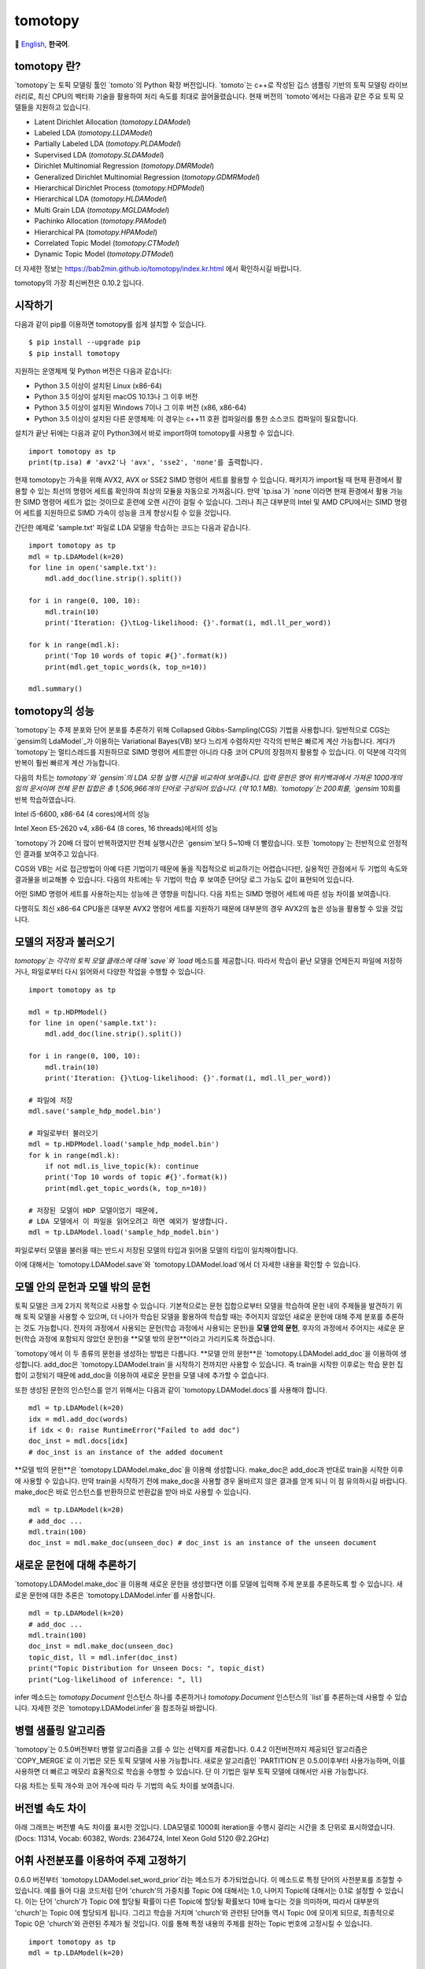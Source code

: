 tomotopy
========

.. image:: https://badge.fury.io/py/tomotopy.svg
    :target: https://pypi.python.org/pypi/tomotopy

.. image:: https://zenodo.org/badge/186155463.svg
   :target: https://zenodo.org/badge/latestdoi/186155463

🎌
`English`_,
**한국어**.

.. _English: README.rst

tomotopy 란?
------------------
`tomotopy`는 토픽 모델링 툴인 `tomoto`의 Python 확장 버전입니다. `tomoto`는 c++로 작성된 깁스 샘플링 기반의 토픽 모델링 라이브러리로,
최신 CPU의 벡터화 기술을 활용하여 처리 속도를 최대로 끌어올렸습니다.
현재 버전의 `tomoto`에서는 다음과 같은 주요 토픽 모델들을 지원하고 있습니다.

* Latent Dirichlet Allocation (`tomotopy.LDAModel`)
* Labeled LDA (`tomotopy.LLDAModel`)
* Partially Labeled LDA (`tomotopy.PLDAModel`)
* Supervised LDA (`tomotopy.SLDAModel`)
* Dirichlet Multinomial Regression (`tomotopy.DMRModel`)
* Generalized Dirichlet Multinomial Regression (`tomotopy.GDMRModel`)
* Hierarchical Dirichlet Process (`tomotopy.HDPModel`)
* Hierarchical LDA (`tomotopy.HLDAModel`)
* Multi Grain LDA (`tomotopy.MGLDAModel`) 
* Pachinko Allocation (`tomotopy.PAModel`)
* Hierarchical PA (`tomotopy.HPAModel`)
* Correlated Topic Model (`tomotopy.CTModel`)
* Dynamic Topic Model (`tomotopy.DTModel`)

더 자세한 정보는 https://bab2min.github.io/tomotopy/index.kr.html 에서 확인하시길 바랍니다.

tomotopy의 가장 최신버전은 0.10.2 입니다.

시작하기
---------------
다음과 같이 pip를 이용하면 tomotopy를 쉽게 설치할 수 있습니다.
::

    $ pip install --upgrade pip
    $ pip install tomotopy

지원하는 운영체제 및 Python 버전은 다음과 같습니다:

* Python 3.5 이상이 설치된 Linux (x86-64)
* Python 3.5 이상이 설치된 macOS 10.13나 그 이후 버전
* Python 3.5 이상이 설치된 Windows 7이나 그 이후 버전 (x86, x86-64)
* Python 3.5 이상이 설치된 다른 운영체제: 이 경우는 c++11 호환 컴파일러를 통한 소스코드 컴파일이 필요합니다.

설치가 끝난 뒤에는 다음과 같이 Python3에서 바로 import하여 tomotopy를 사용할 수 있습니다.
::

    import tomotopy as tp
    print(tp.isa) # 'avx2'나 'avx', 'sse2', 'none'를 출력합니다.

현재 tomotopy는 가속을 위해 AVX2, AVX or SSE2 SIMD 명령어 세트를 활용할 수 있습니다.
패키지가 import될 때 현재 환경에서 활용할 수 있는 최선의 명령어 세트를 확인하여 최상의 모듈을 자동으로 가져옵니다.
만약 `tp.isa`가 `none`이라면 현재 환경에서 활용 가능한 SIMD 명령어 세트가 없는 것이므로 훈련에 오랜 시간이 걸릴 수 있습니다.
그러나 최근 대부분의 Intel 및 AMD CPU에서는 SIMD 명령어 세트를 지원하므로 SIMD 가속이 성능을 크게 향상시킬 수 있을 것입니다.

간단한 예제로 'sample.txt' 파일로 LDA 모델을 학습하는 코드는 다음과 같습니다.
::

    import tomotopy as tp
    mdl = tp.LDAModel(k=20)
    for line in open('sample.txt'):
        mdl.add_doc(line.strip().split())
    
    for i in range(0, 100, 10):
        mdl.train(10)
        print('Iteration: {}\tLog-likelihood: {}'.format(i, mdl.ll_per_word))
    
    for k in range(mdl.k):
        print('Top 10 words of topic #{}'.format(k))
        print(mdl.get_topic_words(k, top_n=10))
    
    mdl.summary()

tomotopy의 성능
-----------------------
`tomotopy`는 주제 분포와 단어 분포를 추론하기 위해 Collapsed Gibbs-Sampling(CGS) 기법을 사용합니다.
일반적으로 CGS는 `gensim의 LdaModel`_가 이용하는 Variational Bayes(VB) 보다 느리게 수렴하지만 각각의 반복은 빠르게 계산 가능합니다.
게다가 `tomotopy`는 멀티스레드를 지원하므로 SIMD 명령어 세트뿐만 아니라 다중 코어 CPU의 장점까지 활용할 수 있습니다. 이 덕분에 각각의 반복이 훨씬 빠르게 계산 가능합니다.

.. _gensim의 LdaModel: https://radimrehurek.com/gensim/models/ldamodel.html 

다음의 차트는 `tomotopy`와 `gensim`의 LDA 모형 실행 시간을 비교하여 보여줍니다.
입력 문헌은 영어 위키백과에서 가져온 1000개의 임의 문서이며 전체 문헌 집합은 총 1,506,966개의 단어로 구성되어 있습니다. (약 10.1 MB).
`tomotopy`는 200회를, `gensim` 10회를 반복 학습하였습니다.

.. image:: https://bab2min.github.io/tomotopy/images/tmt_i5.png

Intel i5-6600, x86-64 (4 cores)에서의 성능

.. image:: https://bab2min.github.io/tomotopy/images/tmt_xeon.png

Intel Xeon E5-2620 v4, x86-64 (8 cores, 16 threads)에서의 성능

`tomotopy`가 20배 더 많이 반복하였지만 전체 실행시간은 `gensim`보다 5~10배 더 빨랐습니다. 또한 `tomotopy`는 전반적으로 안정적인 결과를 보여주고 있습니다.

CGS와 VB는 서로 접근방법이 아예 다른 기법이기 때문에 둘을 직접적으로 비교하기는 어렵습니다만, 실용적인 관점에서 두 기법의 속도와 결과물을 비교해볼 수 있습니다.
다음의 차트에는 두 기법이 학습 후 보여준 단어당 로그 가능도 값이 표현되어 있습니다.

.. image:: https://bab2min.github.io/tomotopy/images/LLComp.png

어떤 SIMD 명령어 세트를 사용하는지는 성능에 큰 영향을 미칩니다.
다음 차트는 SIMD 명령어 세트에 따른 성능 차이를 보여줍니다.

.. image:: https://bab2min.github.io/tomotopy/images/SIMDComp.png

다행히도 최신 x86-64 CPU들은 대부분 AVX2 명령어 세트를 지원하기 때문에 대부분의 경우 AVX2의 높은 성능을 활용할 수 있을 것입니다.

모델의 저장과 불러오기
-------------------
`tomotopy`는 각각의 토픽 모델 클래스에 대해 `save`와 `load` 메소드를 제공합니다.
따라서 학습이 끝난 모델을 언제든지 파일에 저장하거나, 파일로부터 다시 읽어와서 다양한 작업을 수행할 수 있습니다.
::

    import tomotopy as tp
    
    mdl = tp.HDPModel()
    for line in open('sample.txt'):
        mdl.add_doc(line.strip().split())
    
    for i in range(0, 100, 10):
        mdl.train(10)
        print('Iteration: {}\tLog-likelihood: {}'.format(i, mdl.ll_per_word))
    
    # 파일에 저장
    mdl.save('sample_hdp_model.bin')
    
    # 파일로부터 불러오기
    mdl = tp.HDPModel.load('sample_hdp_model.bin')
    for k in range(mdl.k):
        if not mdl.is_live_topic(k): continue
        print('Top 10 words of topic #{}'.format(k))
        print(mdl.get_topic_words(k, top_n=10))
    
    # 저장된 모델이 HDP 모델이었기 때문에, 
    # LDA 모델에서 이 파일을 읽어오려고 하면 예외가 발생합니다.
    mdl = tp.LDAModel.load('sample_hdp_model.bin')

파일로부터 모델을 불러올 때는 반드시 저장된 모델의 타입과 읽어올 모델의 타입이 일치해야합니다.

이에 대해서는 `tomotopy.LDAModel.save`와 `tomotopy.LDAModel.load`에서 더 자세한 내용을 확인할 수 있습니다.

모델 안의 문헌과 모델 밖의 문헌
-------------------------------------------
토픽 모델은 크게 2가지 목적으로 사용할 수 있습니다. 
기본적으로는 문헌 집합으로부터 모델을 학습하여 문헌 내의 주제들을 발견하기 위해 토픽 모델을 사용할 수 있으며,
더 나아가 학습된 모델을 활용하여 학습할 때는 주어지지 않았던 새로운 문헌에 대해 주제 분포를 추론하는 것도 가능합니다.
전자의 과정에서 사용되는 문헌(학습 과정에서 사용되는 문헌)을 **모델 안의 문헌**,
후자의 과정에서 주어지는 새로운 문헌(학습 과정에 포함되지 않았던 문헌)을 **모델 밖의 문헌**이라고 가리키도록 하겠습니다.

`tomotopy`에서 이 두 종류의 문헌을 생성하는 방법은 다릅니다. **모델 안의 문헌**은 `tomotopy.LDAModel.add_doc`을 이용하여 생성합니다.
add_doc은 `tomotopy.LDAModel.train`을 시작하기 전까지만 사용할 수 있습니다. 
즉 train을 시작한 이후로는 학습 문헌 집합이 고정되기 때문에 add_doc을 이용하여 새로운 문헌을 모델 내에 추가할 수 없습니다.

또한 생성된 문헌의 인스턴스를 얻기 위해서는 다음과 같이 `tomotopy.LDAModel.docs`를 사용해야 합니다.

::

    mdl = tp.LDAModel(k=20)
    idx = mdl.add_doc(words)
    if idx < 0: raise RuntimeError("Failed to add doc")
    doc_inst = mdl.docs[idx]
    # doc_inst is an instance of the added document

**모델 밖의 문헌**은 `tomotopy.LDAModel.make_doc`을 이용해 생성합니다. make_doc은 add_doc과 반대로 train을 시작한 이후에 사용할 수 있습니다.
만약 train을 시작하기 전에 make_doc을 사용할 경우 올바르지 않은 결과를 얻게 되니 이 점 유의하시길 바랍니다. make_doc은 바로 인스턴스를 반환하므로 반환값을 받아 바로 사용할 수 있습니다.

::

    mdl = tp.LDAModel(k=20)
    # add_doc ...
    mdl.train(100)
    doc_inst = mdl.make_doc(unseen_doc) # doc_inst is an instance of the unseen document

새로운 문헌에 대해 추론하기
------------------------------
`tomotopy.LDAModel.make_doc`을 이용해 새로운 문헌을 생성했다면 이를 모델에 입력해 주제 분포를 추론하도록 할 수 있습니다. 
새로운 문헌에 대한 추론은 `tomotopy.LDAModel.infer`를 사용합니다.

::

    mdl = tp.LDAModel(k=20)
    # add_doc ...
    mdl.train(100)
    doc_inst = mdl.make_doc(unseen_doc)
    topic_dist, ll = mdl.infer(doc_inst)
    print("Topic Distribution for Unseen Docs: ", topic_dist)
    print("Log-likelihood of inference: ", ll)

infer 메소드는 `tomotopy.Document` 인스턴스 하나를 추론하거나 `tomotopy.Document` 인스턴스의 `list`를 추론하는데 사용할 수 있습니다. 
자세한 것은 `tomotopy.LDAModel.infer`을 참조하길 바랍니다.

병렬 샘플링 알고리즘
----------------------------
`tomotopy`는 0.5.0버전부터 병렬 알고리즘을 고를 수 있는 선택지를 제공합니다.
0.4.2 이전버전까지 제공되던 알고리즘은 `COPY_MERGE`로 이 기법은 모든 토픽 모델에 사용 가능합니다.
새로운 알고리즘인 `PARTITION`은 0.5.0이후부터 사용가능하며, 이를 사용하면 더 빠르고 메모리 효율적으로 학습을 수행할 수 있습니다. 단 이 기법은 일부 토픽 모델에 대해서만 사용 가능합니다.

다음 차트는 토픽 개수와 코어 개수에 따라 두 기법의 속도 차이를 보여줍니다.

.. image:: https://bab2min.github.io/tomotopy/images/algo_comp.png

.. image:: https://bab2min.github.io/tomotopy/images/algo_comp2.png

버전별 속도 차이
----------------------
아래 그래프는 버전별 속도 차이를 표시한 것입니다. 
LDA모델로 1000회 iteration을 수행시 걸리는 시간을 초 단위로 표시하였습니다.
(Docs: 11314, Vocab: 60382, Words: 2364724, Intel Xeon Gold 5120 @2.2GHz)

.. image:: https://bab2min.github.io/tomotopy/images/lda-perf-t1.png

.. image:: https://bab2min.github.io/tomotopy/images/lda-perf-t4.png

.. image:: https://bab2min.github.io/tomotopy/images/lda-perf-t8.png

어휘 사전분포를 이용하여 주제 고정하기
--------------------------------------
0.6.0 버전부터 `tomotopy.LDAModel.set_word_prior`라는 메소드가 추가되었습니다. 이 메소드로 특정 단어의 사전분포를 조절할 수 있습니다.
예를 들어 다음 코드처럼 단어 'church'의 가중치를 Topic 0에 대해서는 1.0, 나머지 Topic에 대해서는 0.1로 설정할 수 있습니다.
이는 단어 'church'가 Topic 0에 할당될 확률이 다른 Topic에 할당될 확률보다 10배 높다는 것을 의미하며, 따라서 대부분의 'church'는 Topic 0에 할당되게 됩니다.
그리고 학습을 거치며 'church'와 관련된 단어들 역시 Topic 0에 모이게 되므로, 최종적으로 Topic 0은 'church'와 관련된 주제가 될 것입니다.
이를 통해 특정 내용의 주제를 원하는 Topic 번호에 고정시킬 수 있습니다.

::

    import tomotopy as tp
    mdl = tp.LDAModel(k=20)
    
    # add documents into `mdl`

    # setting word prior
    mdl.set_word_prior('church', [1.0 if k == 0 else 0.1 for k in range(20)])

자세한 내용은 `example.py`의 `word_prior_example` 함수를 참조하십시오.

예제 코드
---------
tomotopy의 Python3 예제 코드는 https://github.com/bab2min/tomotopy/blob/main/examples/ 를 확인하시길 바랍니다.

예제 코드에서 사용했던 데이터 파일은 https://drive.google.com/file/d/18OpNijd4iwPyYZ2O7pQoPyeTAKEXa71J/view 에서 다운받을 수 있습니다.

라이센스
---------
`tomotopy`는 MIT License 하에 배포됩니다.

역사
-------
* 0.10.2 (2021-02-16)
    * `tomotopy.CTModel.train`가 큰 K값에 대해 실패하는 문제가 수정되었습니다.
    * `tomotopy.utils.Corpus`가 `uid`값을 잃는 문제가 수정되었습니다.

* 0.10.1 (2021-02-14)
    * `tomotopy.utils.Corpus.extract_ngrams`에 빈 문헌을 입력시 발생하던 에러를 수정했습니다.
    * `tomotopy.LDAModel.infer`가 올바른 입력에도 예외를 발생시키던 문제를 수정했습니다.
    * `tomotopy.HLDAModel.infer`가 잘못된 `tomotopy.Document.path` 값을 생성하는 문제를 수정했습니다.
    * `tomotopy.HLDAModel.train`에 새로운 파라미터 `freeze_topics`가 추가되었습니다. 이를 통해 학습 시 신규 토픽 생성 여부를 조정할 수 있습니다.
    
* 0.10.0 (2020-12-19)
    * `tomotopy.utils.Corpus`와 `tomotopy.LDAModel.docs` 간의 인터페이스가 통일되었습니다. 이제 동일한 방법으로 코퍼스 내의 문헌들에 접근할 수 있습니다.
    * `tomotopy.utils.Corpus`의 __getitem__이 개선되었습니다. int 타입 인덱싱뿐만 아니라 Iterable[int]나 slicing를 이용한 다중 인덱싱, uid를 이용한 인덱싱 등이 제공됩니다.
    * `tomotopy.utils.Corpus.extract_ngrams`와 `tomotopy.utils.Corpus.concat_ngrams`이 추가되었습니다. PMI를 이용해 코퍼스 내에서 자동으로 n-gram collocation을 발견해 한 단어로 합치는 기능을 수행합니다.
    * `tomotopy.LDAModel.add_corpus`가 추가되었고, `tomotopy.LDAModel.infer`가 Raw 코퍼스를 입력으로 받을 수 있게 되었습니다.
    * `tomotopy.coherence` 모듈이 추가되었습니다. 생성된 토픽 모델의 coherence를 계산하는 기능을 담당합니다.
    * `tomotopy.label.FoRelevance`에 window_size 파라미터가 추가되었습니다.
    * `tomotopy.HDPModel` 학습 시 종종 NaN이 발생하는 문제를 해결했습니다.
    * 이제 Python3.9를 지원합니다.
    * py-cpuinfo에 대한 의존성이 제거되고, 모듈 로딩속도가 개선되었습니다.

* 0.9.1 (2020-08-08)
    * 0.9.0 버전의 메모리 누수 문제가 해결되었습니다.
    * `tomotopy.CTModel.summary()`가 잘못된 결과를 출력하는 문제가 해결되었습니다.

* 0.9.0 (2020-08-04)
    * 모델의 상태를 알아보기 쉽게 출력해주는 `tomotopy.LDAModel.summary()` 메소드가 추가되었습니다.
    * 난수 생성기를 `EigenRand`_로 대체하여 생성 속도를 높이고 플랫폼 간의 결과 차이를 해소하였습니다.
    * 이로 인해 `seed`가 동일해도 모델 학습 결과가 0.9.0 이전 버전과 달라질 수 있습니다.
    * `tomotopy.HDPModel`에서 간헐적으로 발생하는 학습 오류를 수정했습니다.
    * 이제 `tomotopy.DMRModel.alpha`가 메타데이터별 토픽 분포의 사전 파라미터를 보여줍니다.
    * `tomotopy.DTModel.get_count_by_topics()`가 2차원 `ndarray`를 반환하도록 수정되었습니다.
    * `tomotopy.DTModel.alpha`가 `tomotopy.DTModel.get_alpha()`와 동일한 값을 반환하도록 수정되었습니다.
    * `tomotopy.GDMRModel`의 document에 대해 `metadata` 값을 얻어올 수 없던 문제가 해결되었습니다.
    * 이제 `tomotopy.HLDAModel.alpha`가 문헌별 계층 분포의 사전 파라미터를 보여줍니다.
    * `tomotopy.LDAModel.global_step`이 추가되었습니다.
    * 이제 `tomotopy.MGLDAModel.get_count_by_topics()`가 전역 토픽과 지역 토픽 모두의 단어 개수를 보여줍니다.
    * `tomotopy.PAModel.alpha`, `tomotopy.PAModel.subalpha`, `tomotopy.PAModel.get_count_by_super_topic()`이 추가되었습니다.

.. _EigenRand: https://github.com/bab2min/EigenRand

* 0.8.2 (2020-07-14)
    * `tomotopy.DTModel.num_timepoints`와 `tomotopy.DTModel.num_docs_by_timepoint` 프로퍼티가 추가되었습니다.
    * `seed`가 동일해도 플랫폼이 다르면 다른 결과를 내던 문제가 일부 해결되었습니다. 이로 인해 32bit 버전의 모델 학습 결과가 이전 버전과는 달라졌습니다.

* 0.8.1 (2020-06-08)
    * `tomotopy.LDAModel.used_vocabs`가 잘못된 값을 반환하는 버그가 수정되었습니다.
    * 이제 `tomotopy.CTModel.prior_cov`가 `[k, k]` 모양의 공분산 행렬을 반환합니다.
    * 이제 인자 없이 `tomotopy.CTModel.get_correlations`를 호출하면 `[k, k]` 모양의 상관관계 행렬을 반환합니다.

* 0.8.0 (2020-06-06)
    * NumPy가 tomotopy에 도입됨에 따라 많은 메소드와 프로퍼티들이 `list`가 아니라 `numpy.ndarray`를 반환하도록 변경되었습니다.
    * Tomotopy에 새 의존관계 `NumPy >= 1.10.0`가 추가되었습니다..
    * `tomotopy.HDPModel.infer`가 잘못된 추론을 하던 문제가 수정되었습니다.
    * HDP 모델을 LDA 모델로 변환하는 메소드가 추가되었습니다.
    * `tomotopy.LDAModel.used_vocabs`, `tomotopy.LDAModel.used_vocab_freq`, `tomotopy.LDAModel.used_vocab_df` 등의 새로운 프로퍼티가 모델에 추가되었습니다.
    * 새로운 토픽 모델인 g-DMR(`tomotopy.GDMRModel`)가 추가되었습니다.
    * macOS에서 `tomotopy.label.FoRelevance`를 생성할 때 발생하던 문제가 해결되었습니다.
    * `tomotopy.utils.Corpus.add_doc`로 `raw`가 없는 문헌을 생성한 뒤 토픽 모델에 입력할 시 발생하는 오류를 수정했습니다.

* 0.7.1 (2020-05-08)
    * `tomotopy.HLDAModel`용으로 `tomotopy.Document.path`가 새로 추가되었습니다.
    * `tomotopy.label.PMIExtractor` 사용시에 발생하던 메모리 문제가 해결되었습니다.
    * gcc 7에서 발생하던 컴파일 오류가 해결되었습니다.

* 0.7.0 (2020-04-18)
    * `tomotopy.DTModel`이 추가되었습니다.
    * `tomotopy.utils.Corpus.save`가 제대로 작동하지 않는 버그가 수정되었습니다.
    * `tomotopy.Document.get_count_vector`가 추가되었습니다.
    * 리눅스용 바이너리가 manylinux2010 버전으로 변경되었고 이에 따른 최적화가 진행되었습니다.

* 0.6.2 (2020-03-28)
    * `save`와 `load`에 관련된 치명적인 버그가 수정되었습니다. 해당 버그로 0.6.0 및 0.6.1 버전은 릴리즈에서 삭제되었습니다.

* 0.6.1 (2020-03-22) (삭제됨)
    * 모듈 로딩과 관련된 버그가 수정되었습니다.

* 0.6.0 (2020-03-22) (삭제됨)
    * 대량의 문헌을 관리하기 위한 `tomotopy.utils.Corpus`가 추가되었습니다.
    * 어휘-주제 분포의 사전 확률을 조절할 수 있는 `tomotopy.LDAModel.set_word_prior` 메소드가 추가되었습니다.
    * 문헌 빈도를 기반으로 어휘를 필터링할 수 있도록 토픽 모델의 생성자에 `min_df`가 추가되었습니다.
    * 토픽 라벨링 관련 서브모듈인 `tomotopy.label`이 추가되었습니다. 현재는 `tomotopy.label.FoRelevance`만 제공됩니다.

* 0.5.2 (2020-03-01)
    * `tomotopy.LLDAModel.add_doc` 실행시 segmentation fault가 발생하는 문제를 해결했습니다.
    * `tomotopy.HDPModel`에서 `infer` 실행시 종종 프로그램이 종료되는 문제를 해결했습니다.
    * `tomotopy.LDAModel.infer`에서 ps=tomotopy.ParallelScheme.PARTITION, together=True로 실행시 발생하는 오류를 해결했습니다.

* 0.5.1 (2020-01-11)
    * `tomotopy.SLDAModel.make_doc`에서 결측값을 지원하지 않던 문제를 해결했습니다.
    * `tomotopy.SLDAModel`이 이제 결측값을 지원합니다. 결측값을 가진 문헌은 토픽 모델링에는 참여하지만, 응답 변수 회귀에서는 제외됩니다.

* 0.5.0 (2019-12-30)
    * `tomotopy.PAModel.infer`가 topic distribution과 sub-topic distribution을 동시에 반환합니다.
    * `tomotopy.Document`에 get_sub_topics, get_sub_topic_dist 메소드가 추가되었습니다. (PAModel 전용)
    * `tomotopy.LDAModel.train` 및 `tomotopy.LDAModel.infer` 메소드에 parallel 옵션이 추가되었습니다. 이를 통해 학습 및 추론시 사용할 병렬화 알고리즘을 선택할 수 있습니다.
    * `tomotopy.ParallelScheme.PARTITION` 알고리즘이 추가되었습니다. 이 알고리즘은 작업자 수가 많거나 토픽의 개수나 어휘 크기가 클 때도 효율적으로 작동합니다.
    * 모델 생성시 min_cf < 2일때 rm_top 옵션이 적용되지 않는 문제를 수정하였습니다.

* 0.4.2 (2019-11-30)
    * `tomotopy.LLDAModel`와 `tomotopy.PLDAModel` 모델에서 토픽 할당이 잘못 일어나던 문제를 해결했습니다.
    * `tomotopy.Document` 및 `tomotopy.Dictionary` 클래스에 가독성이 좋은 __repr__가 추가되었습니다.

* 0.4.1 (2019-11-27)
    * `tomotopy.PLDAModel` 생성자의 버그를 수정했습니다.

* 0.4.0 (2019-11-18)
    * `tomotopy.PLDAModel`와 `tomotopy.HLDAModel` 토픽 모델이 새로 추가되었습니다.

* 0.3.1 (2019-11-05)
    * `min_cf` 혹은 `rm_top`가 설정되었을 때 `get_topic_dist()`의 반환값이 부정확한 문제를 수정하였습니다.
    * `tomotopy.MGLDAModel` 모델의 문헌의 `get_topic_dist()`가 지역 토픽에 대한 분포도 함께 반환하도록 수정하였습니다..
    * `tw=ONE`일때의 학습 속도가 개선되었습니다.
    
* 0.3.0 (2019-10-06)
    * `tomotopy.LLDAModel` 토픽 모델이 새로 추가되었습니다.
    * `HDPModel`을 학습할 때 프로그램이 종료되는 문제를 해결했습니다.
    * `HDPModel`의 하이퍼파라미터 추정 기능이 추가되었습니다. 이 때문에 새 버전의 `HDPModel` 결과는 이전 버전과 다를 수 있습니다.
        이전 버전처럼 하이퍼파라미터 추정을 끄려면, `optim_interval`을 0으로 설정하십시오.

* 0.2.0 (2019-08-18)
    * `tomotopy.CTModel`와 `tomotopy.SLDAModel` 토픽 모델이 새로 추가되었습니다.
    * `rm_top` 파라미터 옵션이 모든 토픽 모델에 추가되었습니다.
    * `PAModel`과 `HPAModel` 모델에서 `save`와 `load`가 제대로 작동하지 않는 문제를 해결하였습니다.
    * `HDPModel` 인스턴스를 파일로부터 로딩할 때 종종 프로그램이 종료되는 문제를 해결하였습니다.
    * `min_cf` > 0으로 설정하였을 때 `ll_per_word` 값이 잘못 계산되는 문제를 해결하였습니다.

* 0.1.6 (2019-08-09)
    * macOS와 clang에서 제대로 컴파일되지 않는 문제를 해결했습니다.

* 0.1.4 (2019-08-05)
    * `add_doc` 메소드가 빈 리스트를 받았을 때 발생하는 문제를 해결하였습니다.
    * `tomotopy.PAModel.get_topic_words`가 하위토픽의 단어 분포를 제대로 반환하지 못하는 문제를 해결하였습니다.

* 0.1.3 (2019-05-19)
    * `min_cf` 파라미터와 불용어 제거 기능이 모든 토픽 모델에 추가되었습니다.

* 0.1.0 (2019-05-12)
    * **tomotopy**의 최초 버전

다른 언어용 바인딩
-------------------
* Ruby: https://github.com/ankane/tomoto

포함된 라이브러리들의 라이센스
-------------------------------
* Eigen:
  This application uses the MPL2-licensed features of Eigen, a C++ template library for linear algebra.
  A copy of the MPL2 license is available at https://www.mozilla.org/en-US/MPL/2.0/.
  The source code of the Eigen library can be obtained at http://eigen.tuxfamily.org/.

* EigenRand: `MIT License
  <licenses_bundled/EigenRand>`_

* Mapbox Variant: `BSD License
  <licenses_bundled/MapboxVariant>`_
